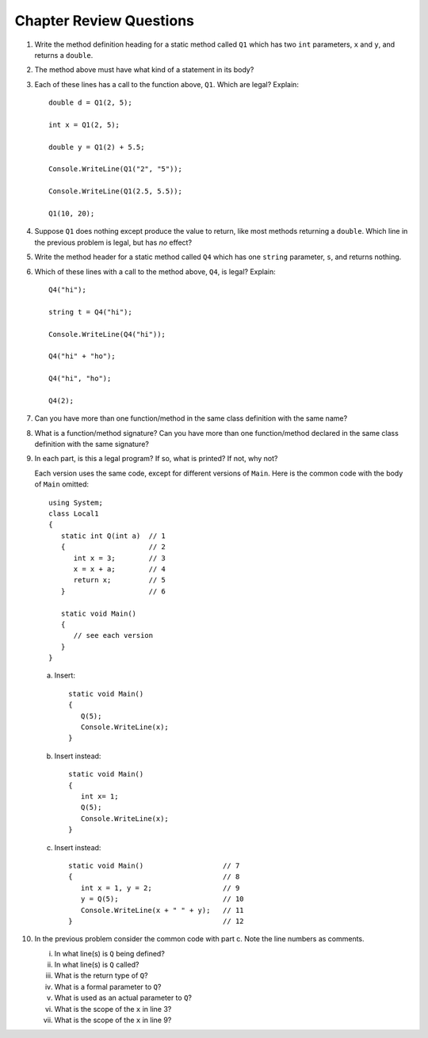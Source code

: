 Chapter Review Questions
=========================

#.  Write the method definition heading for a static method called
    ``Q1`` which
    has two ``int`` parameters, ``x`` and ``y``, and returns a ``double``.
    
#.  The method above must have what kind of a statement in its body?

#.  Each of these lines has a call to the function above, ``Q1``.  Which
    are legal?  Explain::

        double d = Q1(2, 5);
        
        int x = Q1(2, 5);
        
        double y = Q1(2) + 5.5;
        
        Console.WriteLine(Q1("2", "5"));

        Console.WriteLine(Q1(2.5, 5.5));
        
        Q1(10, 20);

#.  Suppose ``Q1`` does nothing except produce the value to return, like
    most methods returning a ``double``.  Which
    line in the previous problem is legal, but has *no* effect?
    
#.  Write the method header for a static method called
    ``Q4`` which
    has one ``string`` parameter, ``s``, and returns nothing.
    
#.  Which of these lines with a call to the method above, ``Q4``,
    is legal?  Explain::

        Q4("hi");
        
        string t = Q4("hi");
        
        Console.WriteLine(Q4("hi"));

        Q4("hi" + "ho");

        Q4("hi", "ho");

        Q4(2);

#.  Can you have more than one function/method in the same 
    class definition with the same name?
    
#.  What is a function/method signature?  
    Can you have more than one function/method declared in the same 
    class definition with the same signature?
        
#.  In each part, 
    is this a legal program?  If so, what is printed?  If not, why not?
    
    Each version uses the same code, except for different versions of 
    ``Main``.  Here is the common code with the body of ``Main`` omitted::

            using System;
            class Local1
            {
               static int Q(int a)  // 1
               {                    // 2
                  int x = 3;        // 3
                  x = x + a;        // 4
                  return x;         // 5
               }                    // 6
               
               static void Main()
               {
                  // see each version
               }
            }   

    a.  Insert::
    
               static void Main()
               {
                  Q(5);
                  Console.WriteLine(x);
               }
        
    b.  Insert instead::

               static void Main()
               {
                  int x= 1;
                  Q(5);
                  Console.WriteLine(x);
               }

    c.  Insert instead::
        
               static void Main()                   // 7
               {                                    // 8
                  int x = 1, y = 2;                 // 9
                  y = Q(5);                         // 10
                  Console.WriteLine(x + " " + y);   // 11
               }                                    // 12
   
#.  In the previous problem consider the common code with part c.  
    Note the line numbers as comments.
   
    i.    In what line(s) is ``Q`` being defined?
    #.    In what line(s) is ``Q`` called?
    #.    What is the return type of ``Q``?
    #.    What is a formal parameter to ``Q``?
    #.    What is used as an actual parameter to ``Q``?
    #.    What is the scope of the ``x`` in line 3?
    #.    What is the scope of the ``x`` in line 9?
                  